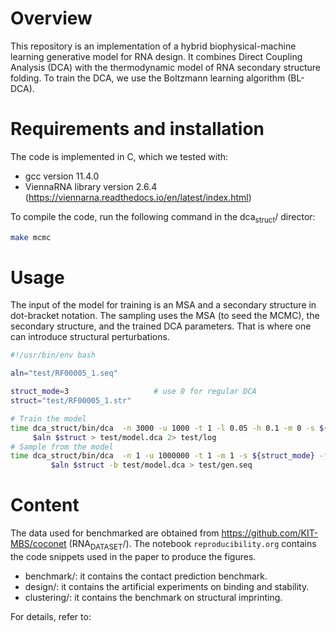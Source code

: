 * Overview
This repository is an implementation of a hybrid biophysical-machine learning
generative model for RNA design. It combines Direct Coupling Analysis (DCA) with
the thermodynamic model of RNA secondary structure folding. To train the DCA, we
use the Boltzmann learning algorithm (BL-DCA).

* Requirements and installation
The code is implemented in C, which we tested with:
- gcc version 11.4.0
- ViennaRNA library version 2.6.4 (https://viennarna.readthedocs.io/en/latest/index.html)

To compile the code, run the following command in the dca_struct/ director:
#+begin_src bash
make mcmc
#+end_src

* Usage

The input of the model for training is an MSA and a secondary structure in
dot-bracket notation. The sampling uses the MSA (to seed the MCMC), the
secondary structure, and the trained DCA parameters. That is where one can
introduce structural perturbations.

#+begin_src bash
#!/usr/bin/env bash

aln="test/RF00005_1.seq"

struct_mode=3                   # use 0 for regular DCA
struct="test/RF00005_1.str"

# Train the model
time dca_struct/bin/dca  -n 3000 -u 1000 -t 1 -l 0.05 -h 0.1 -m 0 -s ${struct_mode}\
     $aln $struct > test/model.dca 2> test/log
# Sample from the model
time dca_struct/bin/dca  -n 1 -u 1000000 -t 1 -m 1 -s ${struct_mode} -f 1E-3 \
         $aln $struct -b test/model.dca > test/gen.seq
#+end_src

* Content
The data used for benchmarked are obtained from
https://github.com/KIT-MBS/coconet (RNA_DATASET/). The notebook
~reproducibility.org~ contains the code snippets used in the paper to produce
the figures.

- benchmark/: it contains the contact prediction benchmark.
- design/: it contains the artificial experiments on binding and stability.
- clustering/: it contains the benchmark on structural imprinting.

For details, refer to:

